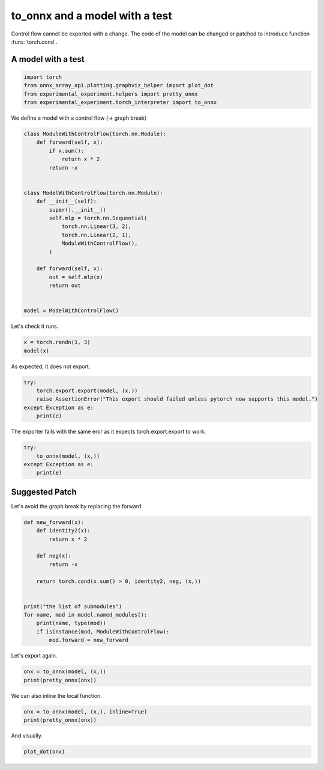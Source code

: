 
.. DO NOT EDIT.
.. THIS FILE WAS AUTOMATICALLY GENERATED BY SPHINX-GALLERY.
.. TO MAKE CHANGES, EDIT THE SOURCE PYTHON FILE:
.. "auto_examples/plot_exporter_recipes_c_cond.py"
.. LINE NUMBERS ARE GIVEN BELOW.

.. only:: html

    .. note::
        :class: sphx-glr-download-link-note

        :ref:`Go to the end <sphx_glr_download_auto_examples_plot_exporter_recipes_c_cond.py>`
        to download the full example code.

.. rst-class:: sphx-glr-example-title

.. _sphx_glr_auto_examples_plot_exporter_recipes_c_cond.py:


.. _l-plot-exporter-recipes-custom-cond:

to_onnx and a model with a test
===============================

Control flow cannot be exported with a change.
The code of the model can be changed or patched
to introduce function :func:`torch.cond`.

A model with a test
+++++++++++++++++++

.. GENERATED FROM PYTHON SOURCE LINES 14-21

.. code-block:: Python


    import torch
    from onnx_array_api.plotting.graphviz_helper import plot_dot
    from experimental_experiment.helpers import pretty_onnx
    from experimental_experiment.torch_interpreter import to_onnx









.. GENERATED FROM PYTHON SOURCE LINES 22-23

We define a model with a control flow (-> graph break)

.. GENERATED FROM PYTHON SOURCE LINES 23-48

.. code-block:: Python



    class ModuleWithControlFlow(torch.nn.Module):
        def forward(self, x):
            if x.sum():
                return x * 2
            return -x


    class ModelWithControlFlow(torch.nn.Module):
        def __init__(self):
            super().__init__()
            self.mlp = torch.nn.Sequential(
                torch.nn.Linear(3, 2),
                torch.nn.Linear(2, 1),
                ModuleWithControlFlow(),
            )

        def forward(self, x):
            out = self.mlp(x)
            return out


    model = ModelWithControlFlow()








.. GENERATED FROM PYTHON SOURCE LINES 49-50

Let's check it runs.

.. GENERATED FROM PYTHON SOURCE LINES 50-53

.. code-block:: Python

    x = torch.randn(1, 3)
    model(x)





.. rst-class:: sphx-glr-script-out

 .. code-block:: none


    tensor([[1.3007]], grad_fn=<MulBackward0>)



.. GENERATED FROM PYTHON SOURCE LINES 54-55

As expected, it does not export.

.. GENERATED FROM PYTHON SOURCE LINES 55-61

.. code-block:: Python

    try:
        torch.export.export(model, (x,))
        raise AssertionError("This export should failed unless pytorch now supports this model.")
    except Exception as e:
        print(e)





.. rst-class:: sphx-glr-script-out

 .. code-block:: none

    Dynamic control flow is not supported at the moment. Please use functorch.experimental.control_flow.cond to explicitly capture the control flow. For more information about this error, see: https://pytorch.org/docs/main/generated/exportdb/index.html#cond-operands

    from user code:
       File "/home/xadupre/github/experimental-experiment/_doc/examples/plot_exporter_recipes_c_cond.py", line 42, in forward
        out = self.mlp(x)
      File "/home/xadupre/vv/this/lib/python3.10/site-packages/torch/nn/modules/module.py", line 1747, in _call_impl
        return forward_call(*args, **kwargs)
      File "/home/xadupre/github/experimental-experiment/_doc/examples/plot_exporter_recipes_c_cond.py", line 27, in forward
        if x.sum():

    Set TORCH_LOGS="+dynamo" and TORCHDYNAMO_VERBOSE=1 for more information





.. GENERATED FROM PYTHON SOURCE LINES 62-63

The exporter fails with the same eror as it expects torch.export.export to work.

.. GENERATED FROM PYTHON SOURCE LINES 63-70

.. code-block:: Python


    try:
        to_onnx(model, (x,))
    except Exception as e:
        print(e)






.. rst-class:: sphx-glr-script-out

 .. code-block:: none

    Dynamic control flow is not supported at the moment. Please use functorch.experimental.control_flow.cond to explicitly capture the control flow. For more information about this error, see: https://pytorch.org/docs/main/generated/exportdb/index.html#cond-operands

    from user code:
       File "/home/xadupre/github/experimental-experiment/_doc/examples/plot_exporter_recipes_c_cond.py", line 42, in forward
        out = self.mlp(x)
      File "/home/xadupre/vv/this/lib/python3.10/site-packages/torch/nn/modules/module.py", line 1747, in _call_impl
        return forward_call(*args, **kwargs)
      File "/home/xadupre/github/experimental-experiment/_doc/examples/plot_exporter_recipes_c_cond.py", line 27, in forward
        if x.sum():

    Set TORCH_LOGS="+dynamo" and TORCHDYNAMO_VERBOSE=1 for more information





.. GENERATED FROM PYTHON SOURCE LINES 71-75

Suggested Patch
+++++++++++++++

Let's avoid the graph break by replacing the forward.

.. GENERATED FROM PYTHON SOURCE LINES 75-93

.. code-block:: Python



    def new_forward(x):
        def identity2(x):
            return x * 2

        def neg(x):
            return -x

        return torch.cond(x.sum() > 0, identity2, neg, (x,))


    print("the list of submodules")
    for name, mod in model.named_modules():
        print(name, type(mod))
        if isinstance(mod, ModuleWithControlFlow):
            mod.forward = new_forward





.. rst-class:: sphx-glr-script-out

 .. code-block:: none

    the list of submodules
     <class '__main__.ModelWithControlFlow'>
    mlp <class 'torch.nn.modules.container.Sequential'>
    mlp.0 <class 'torch.nn.modules.linear.Linear'>
    mlp.1 <class 'torch.nn.modules.linear.Linear'>
    mlp.2 <class '__main__.ModuleWithControlFlow'>




.. GENERATED FROM PYTHON SOURCE LINES 94-95

Let's export again.

.. GENERATED FROM PYTHON SOURCE LINES 95-99

.. code-block:: Python


    onx = to_onnx(model, (x,))
    print(pretty_onnx(onx))





.. rst-class:: sphx-glr-script-out

 .. code-block:: none

    opset: domain='' version=18
    opset: domain='local_functions' version=1
    doc_string: large_model=False, inline=False, external_threshold=102...
    input: name='x' type=dtype('float32') shape=[1, 3]
    init: name='p_mlp_0_weight' type=dtype('float32') shape=(2, 3)
    init: name='p_mlp_0_bias' type=dtype('float32') shape=(2,) -- array([-0.12632139, -0.5068526 ], dtype=float32)
    init: name='p_mlp_1_weight' type=dtype('float32') shape=(1, 2) -- array([0.4582406 , 0.30016917], dtype=float32)
    init: name='p_mlp_1_bias' type=dtype('float32') shape=(1,) -- array([0.64227486], dtype=float32)
    init: name='init1_s_' type=dtype('float32') shape=() -- array([0.], dtype=float32)
    Gemm(x, p_mlp_0_weight, p_mlp_0_bias, transB=1) -> linear
      Gemm(linear, p_mlp_1_weight, p_mlp_1_bias, transB=1) -> linear_1
        ReduceSum(linear_1, keepdims=0) -> sum_1
          Greater(sum_1, init1_s_) -> gt
            If(gt, else_branch=G1, then_branch=G2) -> output_0
    output: name='output_0' type=dtype('float32') shape=[1, 1]
    ----- subgraph ---- If - aten_cond - att.else_branch=G1 -- level=1 --  -> cond#0
    false_graph_0[local_functions](linear_1) -> cond#0
    output: name='cond#0' type='NOTENSOR' shape=None
    ----- subgraph ---- If - aten_cond - att.then_branch=G2 -- level=1 --  -> cond#0
    true_graph_0[local_functions](linear_1) -> cond#0
    output: name='cond#0' type='NOTENSOR' shape=None
    ----- function name=true_graph_0 domain=local_functions
    ----- doc_string: function_options=FunctionOptions(export_as_function=Tru...
    opset: domain='' version=18
    input: 'linear_1'
    Constant(value=2.0) -> init1_s_
    Constant(value=[1]) -> init7_s1_1
      Reshape(init1_s_, init7_s1_1) -> _onx_reshape0
        Mul(linear_1, _onx_reshape0) -> output_0
    output: name='output_0' type=? shape=?
    ----- function name=false_graph_0 domain=local_functions
    ----- doc_string: function_options=FunctionOptions(export_as_function=Tru...
    opset: domain='' version=18
    opset: domain='local_functions' version=1
    input: 'linear_1'
    Neg(linear_1) -> output_0
    output: name='output_0' type=? shape=?




.. GENERATED FROM PYTHON SOURCE LINES 100-101

We can also inline the local function.

.. GENERATED FROM PYTHON SOURCE LINES 101-106

.. code-block:: Python


    onx = to_onnx(model, (x,), inline=True)
    print(pretty_onnx(onx))






.. rst-class:: sphx-glr-script-out

 .. code-block:: none

    opset: domain='' version=18
    opset: domain='local_functions' version=1
    doc_string: large_model=False, inline=True, external_threshold=1024...
    input: name='x' type=dtype('float32') shape=[1, 3]
    init: name='p_mlp_0_weight' type=dtype('float32') shape=(2, 3)
    init: name='p_mlp_0_bias' type=dtype('float32') shape=(2,) -- array([-0.12632139, -0.5068526 ], dtype=float32)
    init: name='p_mlp_1_weight' type=dtype('float32') shape=(1, 2) -- array([0.4582406 , 0.30016917], dtype=float32)
    init: name='p_mlp_1_bias' type=dtype('float32') shape=(1,) -- array([0.64227486], dtype=float32)
    init: name='init1_s_' type=dtype('float32') shape=() -- array([0.], dtype=float32)
    Gemm(x, p_mlp_0_weight, p_mlp_0_bias, transB=1) -> linear
      Gemm(linear, p_mlp_1_weight, p_mlp_1_bias, transB=1) -> linear_1
        ReduceSum(linear_1, keepdims=0) -> sum_1
          Greater(sum_1, init1_s_) -> gt
            If(gt, else_branch=G1, then_branch=G2) -> output_0
    output: name='output_0' type=dtype('float32') shape=[1, 1]
    ----- subgraph ---- If - aten_cond - att.else_branch=G1 -- level=1 --  -> cond#0
    Neg(linear_1) -> cond#0
    output: name='cond#0' type='NOTENSOR' shape=None
    ----- subgraph ---- If - aten_cond - att.then_branch=G2 -- level=1 --  -> cond#0
    Constant(value=[1]) -> init7_s1_122
    Constant(value=2.0) -> init1_s_22
      Reshape(init1_s_22, init7_s1_122) -> _onx_reshape032
    Mul(linear_1, _onx_reshape032) -> cond#0
    output: name='cond#0' type='NOTENSOR' shape=None




.. GENERATED FROM PYTHON SOURCE LINES 107-108

And visually.

.. GENERATED FROM PYTHON SOURCE LINES 108-110

.. code-block:: Python


    plot_dot(onx)



.. image-sg:: /auto_examples/images/sphx_glr_plot_exporter_recipes_c_cond_001.png
   :alt: plot exporter recipes c cond
   :srcset: /auto_examples/images/sphx_glr_plot_exporter_recipes_c_cond_001.png
   :class: sphx-glr-single-img


.. rst-class:: sphx-glr-script-out

 .. code-block:: none


    <Axes: >




.. rst-class:: sphx-glr-timing

   **Total running time of the script:** (0 minutes 0.573 seconds)


.. _sphx_glr_download_auto_examples_plot_exporter_recipes_c_cond.py:

.. only:: html

  .. container:: sphx-glr-footer sphx-glr-footer-example

    .. container:: sphx-glr-download sphx-glr-download-jupyter

      :download:`Download Jupyter notebook: plot_exporter_recipes_c_cond.ipynb <plot_exporter_recipes_c_cond.ipynb>`

    .. container:: sphx-glr-download sphx-glr-download-python

      :download:`Download Python source code: plot_exporter_recipes_c_cond.py <plot_exporter_recipes_c_cond.py>`

    .. container:: sphx-glr-download sphx-glr-download-zip

      :download:`Download zipped: plot_exporter_recipes_c_cond.zip <plot_exporter_recipes_c_cond.zip>`


.. only:: html

 .. rst-class:: sphx-glr-signature

    `Gallery generated by Sphinx-Gallery <https://sphinx-gallery.github.io>`_
